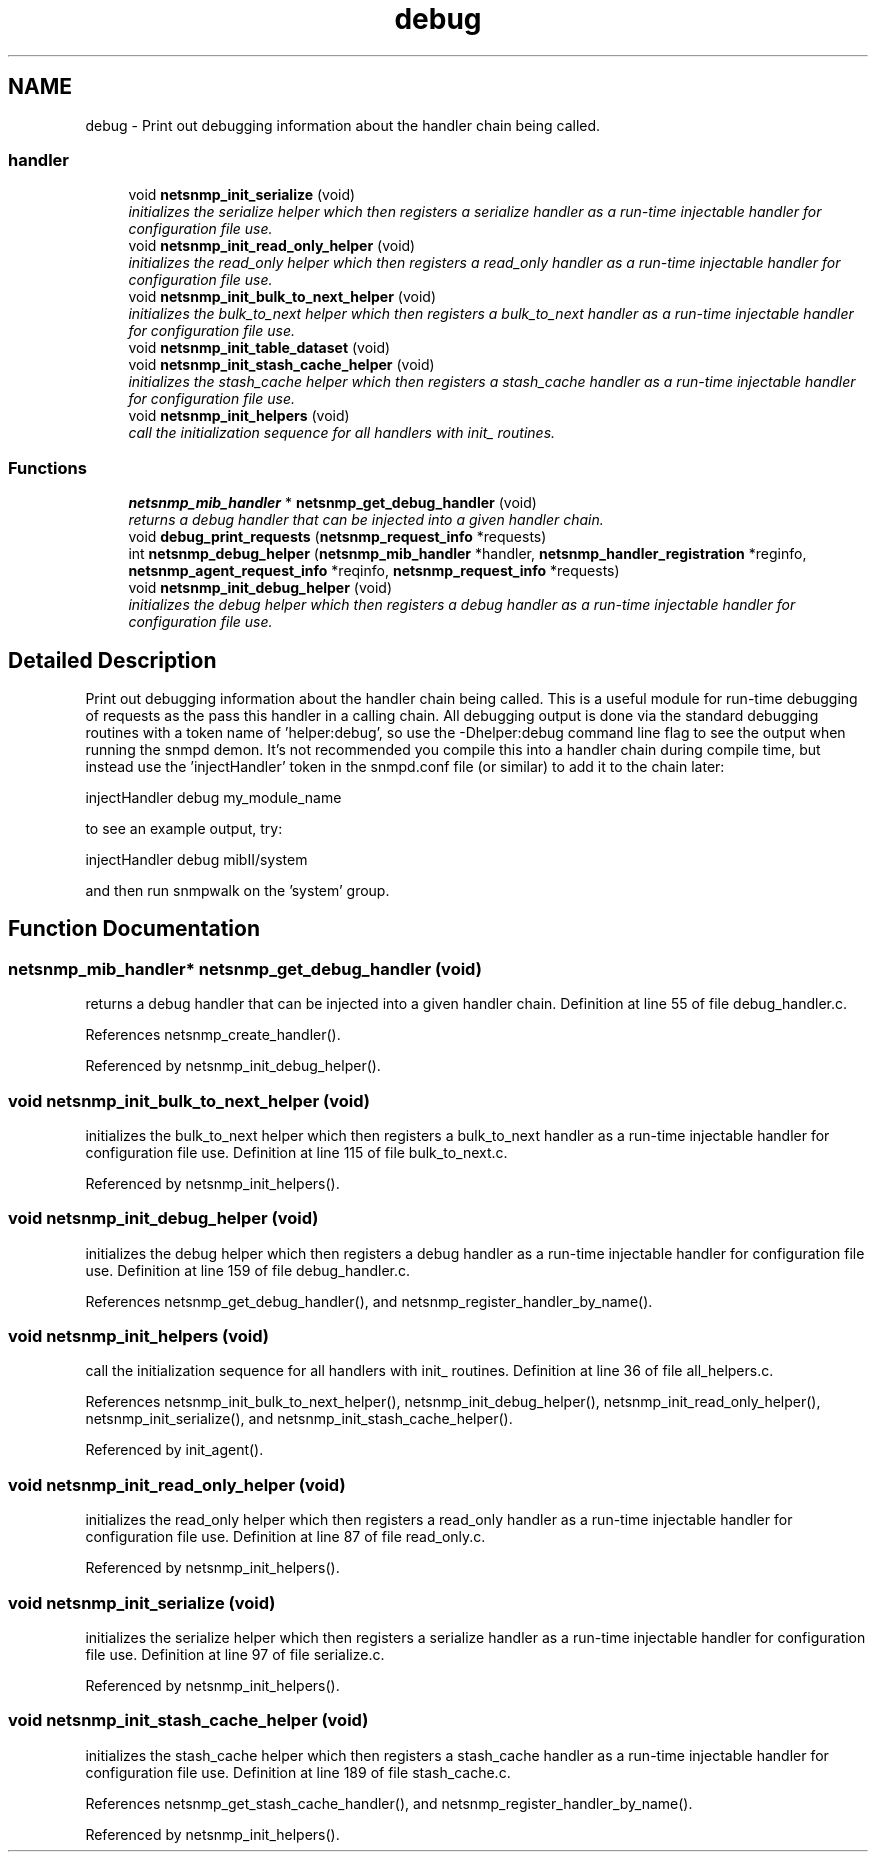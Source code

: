 .TH "debug" 3 "9 Jan 2006" "net-snmp" \" -*- nroff -*-
.ad l
.nh
.SH NAME
debug \- Print out debugging information about the handler chain being called.  

.PP
.SS "handler"

.in +1c
.ti -1c
.RI "void \fBnetsnmp_init_serialize\fP (void)"
.br
.RI "\fIinitializes the serialize helper which then registers a serialize handler as a run-time injectable handler for configuration file use. \fP"
.ti -1c
.RI "void \fBnetsnmp_init_read_only_helper\fP (void)"
.br
.RI "\fIinitializes the read_only helper which then registers a read_only handler as a run-time injectable handler for configuration file use. \fP"
.ti -1c
.RI "void \fBnetsnmp_init_bulk_to_next_helper\fP (void)"
.br
.RI "\fIinitializes the bulk_to_next helper which then registers a bulk_to_next handler as a run-time injectable handler for configuration file use. \fP"
.ti -1c
.RI "void \fBnetsnmp_init_table_dataset\fP (void)"
.br
.ti -1c
.RI "void \fBnetsnmp_init_stash_cache_helper\fP (void)"
.br
.RI "\fIinitializes the stash_cache helper which then registers a stash_cache handler as a run-time injectable handler for configuration file use. \fP"
.ti -1c
.RI "void \fBnetsnmp_init_helpers\fP (void)"
.br
.RI "\fIcall the initialization sequence for all handlers with init_ routines. \fP"
.in -1c
.SS "Functions"

.in +1c
.ti -1c
.RI "\fBnetsnmp_mib_handler\fP * \fBnetsnmp_get_debug_handler\fP (void)"
.br
.RI "\fIreturns a debug handler that can be injected into a given handler chain. \fP"
.ti -1c
.RI "void \fBdebug_print_requests\fP (\fBnetsnmp_request_info\fP *requests)"
.br
.ti -1c
.RI "int \fBnetsnmp_debug_helper\fP (\fBnetsnmp_mib_handler\fP *handler, \fBnetsnmp_handler_registration\fP *reginfo, \fBnetsnmp_agent_request_info\fP *reqinfo, \fBnetsnmp_request_info\fP *requests)"
.br
.ti -1c
.RI "void \fBnetsnmp_init_debug_helper\fP (void)"
.br
.RI "\fIinitializes the debug helper which then registers a debug handler as a run-time injectable handler for configuration file use. \fP"
.in -1c
.SH "Detailed Description"
.PP 
Print out debugging information about the handler chain being called. This is a useful module for run-time debugging of requests as the pass this handler in a calling chain. All debugging output is done via the standard debugging routines with a token name of 'helper:debug', so use the -Dhelper:debug command line flag to see the output when running the snmpd demon. It's not recommended you compile this into a handler chain during compile time, but instead use the 'injectHandler' token in the snmpd.conf file (or similar) to add it to the chain later:
.PP
injectHandler debug my_module_name
.PP
to see an example output, try:
.PP
injectHandler debug mibII/system
.PP
and then run snmpwalk on the 'system' group. 
.SH "Function Documentation"
.PP 
.SS "\fBnetsnmp_mib_handler\fP* netsnmp_get_debug_handler (void)"
.PP
returns a debug handler that can be injected into a given handler chain. Definition at line 55 of file debug_handler.c.
.PP
References netsnmp_create_handler().
.PP
Referenced by netsnmp_init_debug_helper().
.SS "void netsnmp_init_bulk_to_next_helper (void)"
.PP
initializes the bulk_to_next helper which then registers a bulk_to_next handler as a run-time injectable handler for configuration file use. Definition at line 115 of file bulk_to_next.c.
.PP
Referenced by netsnmp_init_helpers().
.SS "void netsnmp_init_debug_helper (void)"
.PP
initializes the debug helper which then registers a debug handler as a run-time injectable handler for configuration file use. Definition at line 159 of file debug_handler.c.
.PP
References netsnmp_get_debug_handler(), and netsnmp_register_handler_by_name().
.SS "void netsnmp_init_helpers (void)"
.PP
call the initialization sequence for all handlers with init_ routines. Definition at line 36 of file all_helpers.c.
.PP
References netsnmp_init_bulk_to_next_helper(), netsnmp_init_debug_helper(), netsnmp_init_read_only_helper(), netsnmp_init_serialize(), and netsnmp_init_stash_cache_helper().
.PP
Referenced by init_agent().
.SS "void netsnmp_init_read_only_helper (void)"
.PP
initializes the read_only helper which then registers a read_only handler as a run-time injectable handler for configuration file use. Definition at line 87 of file read_only.c.
.PP
Referenced by netsnmp_init_helpers().
.SS "void netsnmp_init_serialize (void)"
.PP
initializes the serialize helper which then registers a serialize handler as a run-time injectable handler for configuration file use. Definition at line 97 of file serialize.c.
.PP
Referenced by netsnmp_init_helpers().
.SS "void netsnmp_init_stash_cache_helper (void)"
.PP
initializes the stash_cache helper which then registers a stash_cache handler as a run-time injectable handler for configuration file use. Definition at line 189 of file stash_cache.c.
.PP
References netsnmp_get_stash_cache_handler(), and netsnmp_register_handler_by_name().
.PP
Referenced by netsnmp_init_helpers().
